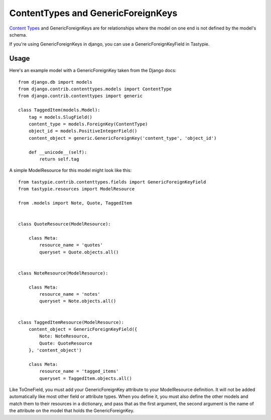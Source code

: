 .. _ref-content_types:

===================================
ContentTypes and GenericForeignKeys
===================================

`Content Types`_ and GenericForeignKeys are for relationships where the model on
one end is not defined by the model's schema.

.. _Content Types: https://docs.djangoproject.com/en/dev/ref/contrib/contenttypes/

If you're using GenericForeignKeys in django, you can use a
GenericForeignKeyField in Tastypie.

Usage
=====

Here's an example model with a GenericForeignKey taken from the Django docs::

    from django.db import models
    from django.contrib.contenttypes.models import ContentType
    from django.contrib.contenttypes import generic

    class TaggedItem(models.Model):
        tag = models.SlugField()
        content_type = models.ForeignKey(ContentType)
        object_id = models.PositiveIntegerField()
        content_object = generic.GenericForeignKey('content_type', 'object_id')

        def __unicode__(self):
            return self.tag

A simple ModelResource for this model might look like this::

    from tastypie.contrib.contenttypes.fields import GenericForeignKeyField
    from tastypie.resources import ModelResource

    from .models import Note, Quote, TaggedItem


    class QuoteResource(ModelResource):

        class Meta:
            resource_name = 'quotes'
            queryset = Quote.objects.all()


    class NoteResource(ModelResource):

        class Meta:
            resource_name = 'notes'
            queryset = Note.objects.all()


    class TaggedItemResource(ModelResource):
        content_object = GenericForeignKeyField({
            Note: NoteResource,
            Quote: QuoteResource
        }, 'content_object')

        class Meta:
            resource_name = 'tagged_items'
            queryset = TaggedItem.objects.all()

Like ToOneField, you must add your GenericForeignKey attribute to your
ModelResource definition. It will not be added automatically like most other
field or attribute types. When you define it, you must also define the other
models and match them to their resources in a dictionary, and pass that as the
first argument, the second argument is the name of the attribute on the model
that holds the GenericForeignKey.

